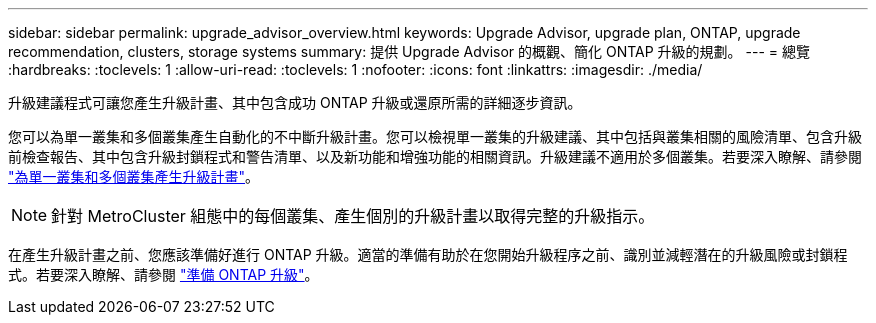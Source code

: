 ---
sidebar: sidebar 
permalink: upgrade_advisor_overview.html 
keywords: Upgrade Advisor, upgrade plan, ONTAP, upgrade recommendation, clusters, storage systems 
summary: 提供 Upgrade Advisor 的概觀、簡化 ONTAP 升級的規劃。 
---
= 總覽
:hardbreaks:
:toclevels: 1
:allow-uri-read: 
:toclevels: 1
:nofooter: 
:icons: font
:linkattrs: 
:imagesdir: ./media/


[role="lead"]
升級建議程式可讓您產生升級計畫、其中包含成功 ONTAP 升級或還原所需的詳細逐步資訊。

您可以為單一叢集和多個叢集產生自動化的不中斷升級計畫。您可以檢視單一叢集的升級建議、其中包括與叢集相關的風險清單、包含升級前檢查報告、其中包含升級封鎖程式和警告清單、以及新功能和增強功能的相關資訊。升級建議不適用於多個叢集。若要深入瞭解、請參閱 link:generate_upgrade_plan_single_multiple_clusters.html["為單一叢集和多個叢集產生升級計畫"]。

[NOTE]
====
針對 MetroCluster 組態中的每個叢集、產生個別的升級計畫以取得完整的升級指示。

====
在產生升級計畫之前、您應該準備好進行 ONTAP 升級。適當的準備有助於在您開始升級程序之前、識別並減輕潛在的升級風險或封鎖程式。若要深入瞭解、請參閱 link:https://docs.netapp.com/us-en/ontap/upgrade/prepare.html["準備 ONTAP 升級"^]。
